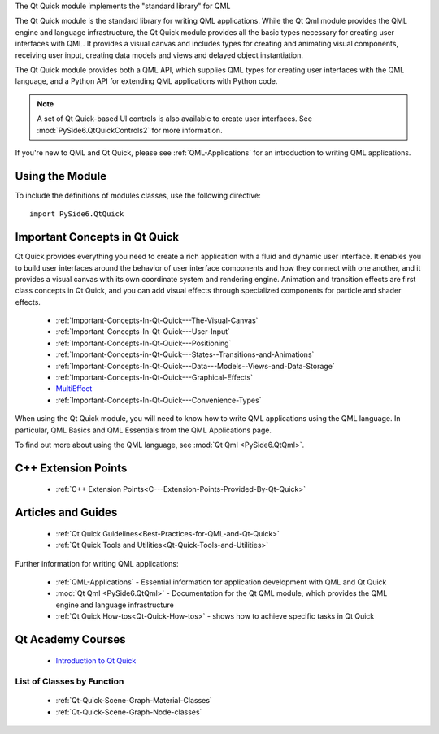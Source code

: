 The Qt Quick module implements the "standard library" for QML

The Qt Quick module is the standard library for writing QML applications. While
the Qt Qml module provides the QML engine and language infrastructure, the Qt
Quick module provides all the basic types necessary for creating user
interfaces with QML. It provides a visual canvas and includes types for
creating and animating visual components, receiving user input, creating data
models and views and delayed object instantiation.

The Qt Quick module provides both a QML API, which supplies QML types for
creating user interfaces with the QML language, and a Python API for extending
QML applications with Python code.

.. note:: A set of Qt Quick-based UI controls is also available to create user interfaces.
          See :mod:`PySide6.QtQuickControls2` for more information.

If you're new to QML and Qt Quick, please see :ref:`QML-Applications` for an
introduction to writing QML applications.

Using the Module
^^^^^^^^^^^^^^^^

To include the definitions of modules classes, use the following
directive:

::

    import PySide6.QtQuick

Important Concepts in Qt Quick
^^^^^^^^^^^^^^^^^^^^^^^^^^^^^^

Qt Quick provides everything you need to create a rich application with a fluid
and dynamic user interface. It enables you to build user interfaces around the
behavior of user interface components and how they connect with one another,
and it provides a visual canvas with its own coordinate system and rendering
engine. Animation and transition effects are first class concepts in Qt Quick,
and you can add visual effects through specialized components for particle and
shader effects.

    * :ref:`Important-Concepts-In-Qt-Quick---The-Visual-Canvas`
    * :ref:`Important-Concepts-In-Qt-Quick---User-Input`
    * :ref:`Important-Concepts-In-Qt-Quick---Positioning`
    * :ref:`Important-Concepts-in-Qt-Quick---States--Transitions-and-Animations`
    * :ref:`Important-Concepts-In-Qt-Quick---Data---Models--Views-and-Data-Storage`
    * :ref:`Important-Concepts-In-Qt-Quick---Graphical-Effects`
    * `MultiEffect <https://doc.qt.io/qt-6/qml-qtquick-effects-multieffect.html>`_
    * :ref:`Important-Concepts-In-Qt-Quick---Convenience-Types`

When using the Qt Quick module, you will need to know how to write QML
applications using the QML language. In particular, QML Basics and QML
Essentials from the QML Applications page.

To find out more about using the QML language, see :mod:`Qt Qml <PySide6.QtQml>`.

C++ Extension Points
^^^^^^^^^^^^^^^^^^^^

    * :ref:`C++ Extension Points<C---Extension-Points-Provided-By-Qt-Quick>`

Articles and Guides
^^^^^^^^^^^^^^^^^^^

    * :ref:`Qt Quick Guidelines<Best-Practices-for-QML-and-Qt-Quick>`
    * :ref:`Qt Quick Tools and Utilities<Qt-Quick-Tools-and-Utilities>`

Further information for writing QML applications:

    * :ref:`QML-Applications` - Essential information for application development with QML and Qt Quick
    * :mod:`Qt Qml <PySide6.QtQml>` - Documentation for the Qt QML module, which provides the QML engine and language infrastructure
    * :ref:`Qt Quick How-tos<Qt-Quick-How-tos>` - shows how to achieve specific tasks in Qt Quick

Qt Academy Courses
^^^^^^^^^^^^^^^^^^

    * `Introduction to Qt Quick <https://www.qt.io/academy/course-catalog#introduction-to-qt-quick>`_

List of Classes by Function
---------------------------

    * :ref:`Qt-Quick-Scene-Graph-Material-Classes`
    * :ref:`Qt-Quick-Scene-Graph-Node-classes`
